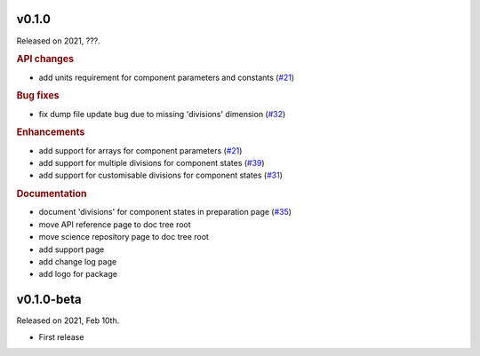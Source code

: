 v0.1.0
------

Released on 2021, ???.

.. rubric:: API changes

* add units requirement for component parameters and constants
  (`#21 <https://github.com/hydro-jules/cm4twc/issues/21>`_)

.. rubric:: Bug fixes

* fix dump file update bug due to missing 'divisions' dimension
  (`#32 <https://github.com/hydro-jules/cm4twc/issues/32>`_)

.. rubric:: Enhancements

* add support for arrays for component parameters
  (`#21 <https://github.com/hydro-jules/cm4twc/issues/21>`_)
* add support for multiple divisions for component states
  (`#39 <https://github.com/hydro-jules/cm4twc/pull/39>`_)
* add support for customisable divisions for component states
  (`#31 <https://github.com/hydro-jules/cm4twc/issues/31>`_)

.. rubric:: Documentation

* document 'divisions' for component states in preparation page
  (`#35 <https://github.com/hydro-jules/cm4twc/issues/35>`_)
* move API reference page to doc tree root
* move science repository page to doc tree root
* add support page
* add change log page
* add logo for package

v0.1.0-beta
-----------

Released on 2021, Feb 10th.

* First release
